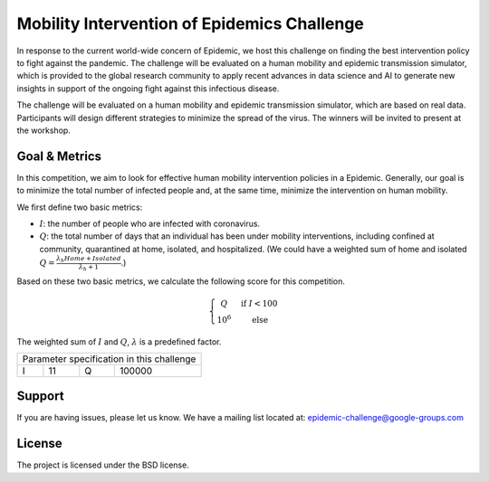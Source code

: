 Mobility Intervention of Epidemics Challenge
======================
In response to the current world-wide concern of Epidemic, we host this challenge on finding the best intervention policy to fight against the pandemic. The challenge will be evaluated on a human mobility and epidemic transmission simulator, which is provided to the global research community to apply recent advances in data science and AI to generate new insights in support of the ongoing fight against this infectious disease. 

The challenge will be evaluated on a human mobility and epidemic transmission simulator, which are based on real data. Participants will design different strategies to minimize the spread of the virus. The winners will be invited to present at the workshop.



.. only:: html

   .. figure:: visualization.gif
    :align: center
    

Goal & Metrics
--------------

In this competition, we aim to look for effective human mobility intervention policies in a Epidemic. Generally, our goal is to minimize the total number of infected people and, at the same time, minimize the intervention on human mobility.

We first define two basic metrics:

- :math:`I`: the number of people who are infected with coronavirus.
- :math:`Q`: the total number of days that an individual has been under mobility interventions, including confined at community, quarantined at home, isolated, and hospitalized.  (We could have a weighted sum of home and isolated :math:`Q = \frac{\lambda_h Home + Isolated} {\lambda_h + 1}`.)

Based on these two basic metrics, we calculate the following score for this competition.

.. math::

	\left\{\begin{matrix}
	 Q \quad &\text{if } I< 100 \\ 
	 10^6 \quad & \text{else}
	\end{matrix}\right.


The weighted sum of :math:`I` and :math:`Q`, :math:`\lambda` is a predefined factor.


+------------------+---+------------------+--------+
|     Parameter specification in this challenge    |
+------------------+---+------------------+--------+
| I                | 11|           Q      | 100000 |
+------------------+---+------------------+--------+


Support
-------

If you are having issues, please let us know.
We have a mailing list located at: epidemic-challenge@google-groups.com

License
-------

The project is licensed under the BSD license.